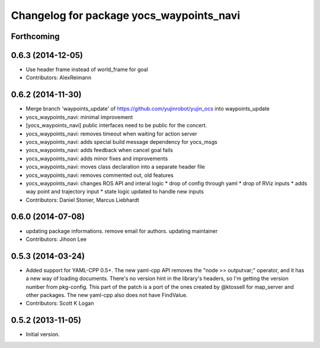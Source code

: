 ^^^^^^^^^^^^^^^^^^^^^^^^^^^^^^^^^^^^^^^^^
Changelog for package yocs_waypoints_navi
^^^^^^^^^^^^^^^^^^^^^^^^^^^^^^^^^^^^^^^^^

Forthcoming
-----------

0.6.3 (2014-12-05)
------------------
* Use header frame instead of world_frame for goal
* Contributors: AlexReimann

0.6.2 (2014-11-30)
------------------
* Merge branch 'waypoints_update' of https://github.com/yujinrobot/yujin_ocs into waypoints_update
* yocs_waypoints_navi: minimal improvement
* [yocs_waypoints_navi] public interfaces need to be public for the
  concert.
* yocs_waypoints_navi: removes timeout when waiting for action server
* yocs_waypoints_navi: adds special build message dependency for yocs_msgs
* yocs_waypoints_navi: adds feedback when cancel goal fails
* yocs_waypoints_navi: adds minor fixes and improvements
* yocs_waypoints_navi: moves class declaration into a separate header file
* yocs_waypoints_navi: removes commented out, old features
* yocs_waypoints_navi: changes ROS API and interal logic
  * drop of config through yaml
  * drop of RViz inputs
  * adds way point and trajectory input
  * state logic updated to handle new inputs
* Contributors: Daniel Stonier, Marcus Liebhardt

0.6.0 (2014-07-08)
------------------
* updating package informations. remove email for authors. updating maintainer
* Contributors: Jihoon Lee

0.5.3 (2014-03-24)
------------------
* Added support for YAML-CPP 0.5+.
  The new yaml-cpp API removes the "node >> outputvar;" operator, and
  it has a new way of loading documents. There's no version hint in the
  library's headers, so I'm getting the version number from pkg-config.
  This part of the patch is a port of the ones created by @ktossell for
  map_server and other packages.
  The new yaml-cpp also does not have FindValue.
* Contributors: Scott K Logan

0.5.2 (2013-11-05)
------------------
* Initial version.
